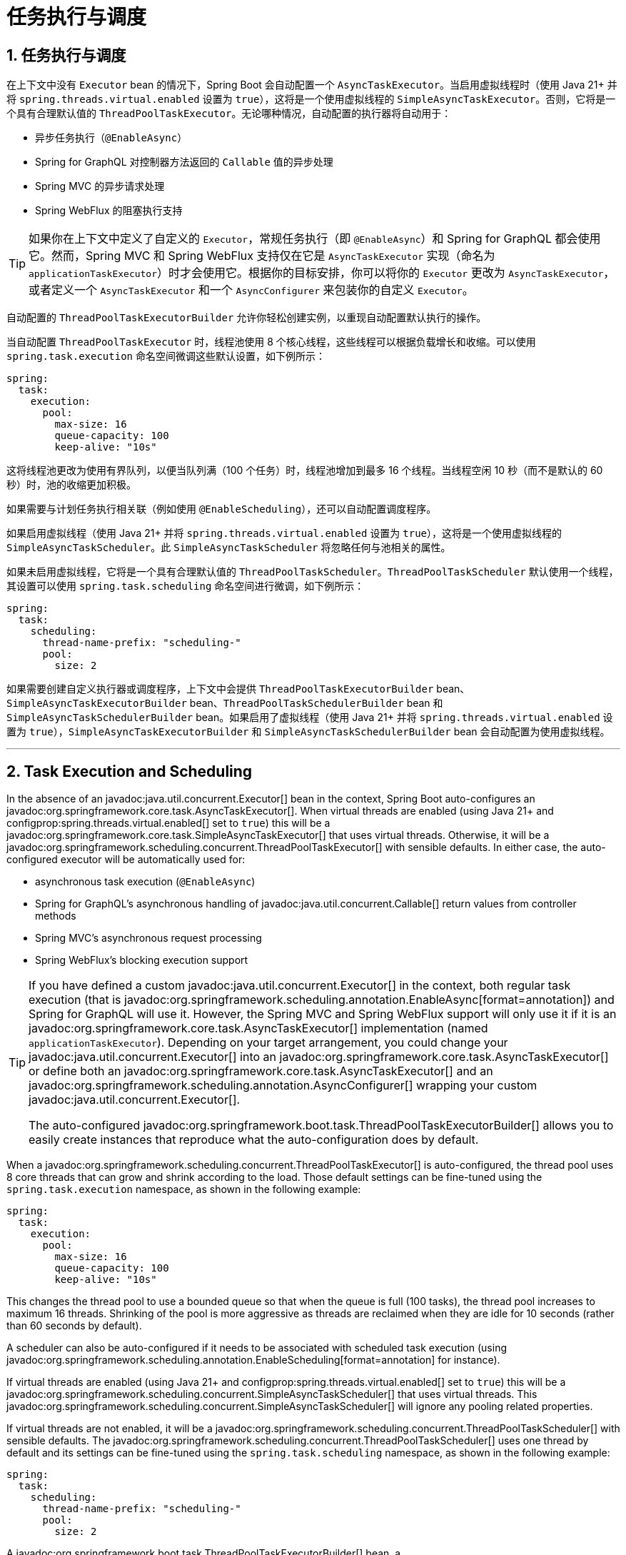 = 任务执行与调度
:encoding: utf-8
:numbered:

[[features.task-execution-and-scheduling]]
== 任务执行与调度
在上下文中没有 `Executor` bean 的情况下，Spring Boot 会自动配置一个 `AsyncTaskExecutor`。当启用虚拟线程时（使用 Java 21+ 并将 `spring.threads.virtual.enabled` 设置为 `true`），这将是一个使用虚拟线程的 `SimpleAsyncTaskExecutor`。否则，它将是一个具有合理默认值的 `ThreadPoolTaskExecutor`。无论哪种情况，自动配置的执行器将自动用于：

- 异步任务执行（`@EnableAsync`）
- Spring for GraphQL 对控制器方法返回的 `Callable` 值的异步处理
- Spring MVC 的异步请求处理
- Spring WebFlux 的阻塞执行支持

TIP: 如果你在上下文中定义了自定义的 `Executor`，常规任务执行（即 `@EnableAsync`）和 Spring for GraphQL 都会使用它。然而，Spring MVC 和 Spring WebFlux 支持仅在它是 `AsyncTaskExecutor` 实现（命名为 `applicationTaskExecutor`）时才会使用它。根据你的目标安排，你可以将你的 `Executor` 更改为 `AsyncTaskExecutor`，或者定义一个 `AsyncTaskExecutor` 和一个 `AsyncConfigurer` 来包装你的自定义 `Executor`。

自动配置的 `ThreadPoolTaskExecutorBuilder` 允许你轻松创建实例，以重现自动配置默认执行的操作。

当自动配置 `ThreadPoolTaskExecutor` 时，线程池使用 8 个核心线程，这些线程可以根据负载增长和收缩。可以使用 `spring.task.execution` 命名空间微调这些默认设置，如下例所示：

```yaml
spring:
  task:
    execution:
      pool:
        max-size: 16
        queue-capacity: 100
        keep-alive: "10s"
```

这将线程池更改为使用有界队列，以便当队列满（100 个任务）时，线程池增加到最多 16 个线程。当线程空闲 10 秒（而不是默认的 60 秒）时，池的收缩更加积极。

如果需要与计划任务执行相关联（例如使用 `@EnableScheduling`），还可以自动配置调度程序。

如果启用虚拟线程（使用 Java 21+ 并将 `spring.threads.virtual.enabled` 设置为 `true`），这将是一个使用虚拟线程的 `SimpleAsyncTaskScheduler`。此 `SimpleAsyncTaskScheduler` 将忽略任何与池相关的属性。

如果未启用虚拟线程，它将是一个具有合理默认值的 `ThreadPoolTaskScheduler`。`ThreadPoolTaskScheduler` 默认使用一个线程，其设置可以使用 `spring.task.scheduling` 命名空间进行微调，如下例所示：

```yaml
spring:
  task:
    scheduling:
      thread-name-prefix: "scheduling-"
      pool:
        size: 2
```

如果需要创建自定义执行器或调度程序，上下文中会提供 `ThreadPoolTaskExecutorBuilder` bean、`SimpleAsyncTaskExecutorBuilder` bean、`ThreadPoolTaskSchedulerBuilder` bean 和 `SimpleAsyncTaskSchedulerBuilder` bean。如果启用了虚拟线程（使用 Java 21+ 并将 `spring.threads.virtual.enabled` 设置为 `true`），`SimpleAsyncTaskExecutorBuilder` 和 `SimpleAsyncTaskSchedulerBuilder` bean 会自动配置为使用虚拟线程。

'''
[[features.task-execution-and-scheduling]]
== Task Execution and Scheduling
In the absence of an javadoc:java.util.concurrent.Executor[] bean in the context, Spring Boot auto-configures an javadoc:org.springframework.core.task.AsyncTaskExecutor[].
When virtual threads are enabled (using Java 21+ and configprop:spring.threads.virtual.enabled[] set to `true`) this will be a javadoc:org.springframework.core.task.SimpleAsyncTaskExecutor[] that uses virtual threads.
Otherwise, it will be a javadoc:org.springframework.scheduling.concurrent.ThreadPoolTaskExecutor[] with sensible defaults.
In either case, the auto-configured executor will be automatically used for:

- asynchronous task execution (`@EnableAsync`)
- Spring for GraphQL's asynchronous handling of javadoc:java.util.concurrent.Callable[] return values from controller methods
- Spring MVC's asynchronous request processing
- Spring WebFlux's blocking execution support

[TIP]
====
If you have defined a custom javadoc:java.util.concurrent.Executor[] in the context, both regular task execution (that is javadoc:org.springframework.scheduling.annotation.EnableAsync[format=annotation]) and Spring for GraphQL will use it.
However, the Spring MVC and Spring WebFlux support will only use it if it is an javadoc:org.springframework.core.task.AsyncTaskExecutor[] implementation (named `applicationTaskExecutor`).
Depending on your target arrangement, you could change your javadoc:java.util.concurrent.Executor[] into an javadoc:org.springframework.core.task.AsyncTaskExecutor[] or define both an javadoc:org.springframework.core.task.AsyncTaskExecutor[] and an javadoc:org.springframework.scheduling.annotation.AsyncConfigurer[] wrapping your custom javadoc:java.util.concurrent.Executor[].

The auto-configured javadoc:org.springframework.boot.task.ThreadPoolTaskExecutorBuilder[] allows you to easily create instances that reproduce what the auto-configuration does by default.
====

When a javadoc:org.springframework.scheduling.concurrent.ThreadPoolTaskExecutor[] is auto-configured, the thread pool uses 8 core threads that can grow and shrink according to the load.
Those default settings can be fine-tuned using the `spring.task.execution` namespace, as shown in the following example:

[configprops,yaml]
----
spring:
  task:
    execution:
      pool:
        max-size: 16
        queue-capacity: 100
        keep-alive: "10s"
----

This changes the thread pool to use a bounded queue so that when the queue is full (100 tasks), the thread pool increases to maximum 16 threads.
Shrinking of the pool is more aggressive as threads are reclaimed when they are idle for 10 seconds (rather than 60 seconds by default).

A scheduler can also be auto-configured if it needs to be associated with scheduled task execution (using javadoc:org.springframework.scheduling.annotation.EnableScheduling[format=annotation] for instance).

If virtual threads are enabled (using Java 21+ and configprop:spring.threads.virtual.enabled[] set to `true`) this will be a javadoc:org.springframework.scheduling.concurrent.SimpleAsyncTaskScheduler[] that uses virtual threads.
This javadoc:org.springframework.scheduling.concurrent.SimpleAsyncTaskScheduler[] will ignore any pooling related properties.

If virtual threads are not enabled, it will be a javadoc:org.springframework.scheduling.concurrent.ThreadPoolTaskScheduler[] with sensible defaults.
The javadoc:org.springframework.scheduling.concurrent.ThreadPoolTaskScheduler[] uses one thread by default and its settings can be fine-tuned using the `spring.task.scheduling` namespace, as shown in the following example:

[configprops,yaml]
----
spring:
  task:
    scheduling:
      thread-name-prefix: "scheduling-"
      pool:
        size: 2
----

A javadoc:org.springframework.boot.task.ThreadPoolTaskExecutorBuilder[] bean, a javadoc:org.springframework.boot.task.SimpleAsyncTaskExecutorBuilder[] bean, a javadoc:org.springframework.boot.task.ThreadPoolTaskSchedulerBuilder[] bean and a javadoc:org.springframework.boot.task.SimpleAsyncTaskSchedulerBuilder[] are made available in the context if a custom executor or scheduler needs to be created.
The javadoc:org.springframework.boot.task.SimpleAsyncTaskExecutorBuilder[] and javadoc:org.springframework.boot.task.SimpleAsyncTaskSchedulerBuilder[] beans are auto-configured to use virtual threads if they are enabled (using Java 21+ and configprop:spring.threads.virtual.enabled[] set to `true`).
